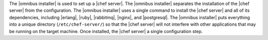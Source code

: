 .. The contents of this file are included in multiple topics.
.. This file should not be changed in a way that hinders its ability to appear in multiple documentation sets. 

The |omnibus installer| is used to set up a |chef server|. The |omnibus installer| separates the installation of the |chef server| from the configuration. The |omnibus installer| uses a single command to install the |chef server| and all of its dependencies, including |erlang|, |ruby|, |rabbitmq|, |nginx|, and |postgresql|. The |omnibus installer| puts everything into a unique directory (``/etc/chef-server/``) so that the |chef server| will not interfere with other applications that may be running on the target machine. Once installed, the |chef server| a single configuration step.
